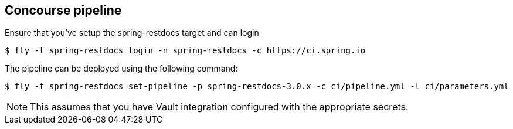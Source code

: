 == Concourse pipeline

Ensure that you've setup the spring-restdocs target and can login

[source]
----
$ fly -t spring-restdocs login -n spring-restdocs -c https://ci.spring.io
----

The pipeline can be deployed using the following command:

[source]
----
$ fly -t spring-restdocs set-pipeline -p spring-restdocs-3.0.x -c ci/pipeline.yml -l ci/parameters.yml
----

NOTE: This assumes that you have Vault integration configured with the appropriate secrets.
